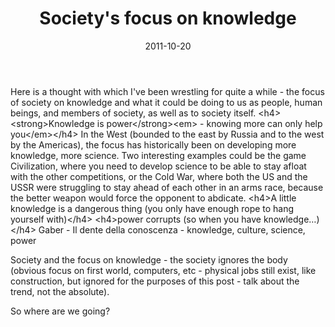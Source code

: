#+TITLE: Society's focus on knowledge
#+DATE: 2011-10-20
#+CATEGORIES: philosophy
#+TAGS: worldview society knowledge

Here is a thought with which I've been wrestling for quite a while - the focus of society on knowledge and what it could be doing to us as people, human beings, and members of society, as well as to society itself.
<h4><strong>Knowledge is power</strong><em> - knowing more can only help you</em></h4>
In the West (bounded to the east by Russia and to the west by the Americas), the focus has historically been on developing more knowledge, more science. Two interesting examples could be the game Civilization, where you need to develop science to be able to stay afloat with the other competitions, or the Cold War, where both the US and the USSR were struggling to stay ahead of each other in an arms race, because the better weapon would force the opponent to abdicate.
<h4>A little knowledge is a dangerous thing (you only have enough rope to hang yourself with)</h4>
<h4>power corrupts (so when you have knowledge...)</h4>
Gaber - Il dente della conoscenza - knowledge, culture, science, power

Society and the focus on knowledge - the society ignores the body (obvious focus on first world, computers, etc - physical jobs still exist, like construction, but ignored for the purposes of this post - talk about the trend, not the absolute).

So where are we going?
